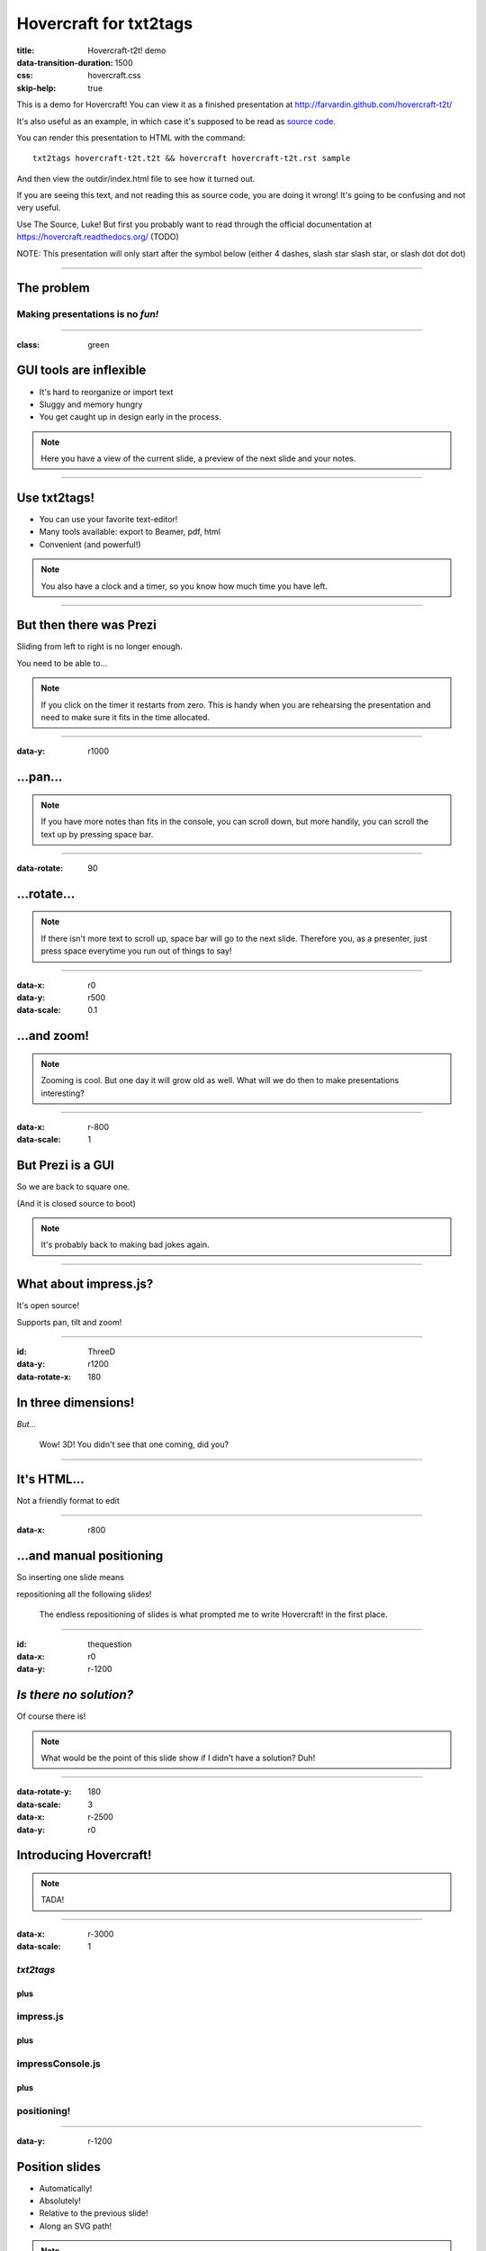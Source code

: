 #######################
Hovercraft for txt2tags
#######################

:title: Hovercraft-t2t! demo
:data-transition-duration: 1500
:css: hovercraft.css
:skip-help: true

This is a demo for Hovercraft! You can view it as a finished presentation
at http://farvardin.github.com/hovercraft-t2t/ 

It's also useful as an example, in which case it's supposed to be read as
`source code <../_sources/examples/hovercraft-t2t.t2t>`_.

You can render this presentation to HTML with the command::

    txt2tags hovercraft-t2t.t2t && hovercraft hovercraft-t2t.rst sample

And then view the outdir/index.html file to see how it turned out.

If you are seeing this text, and not reading this as source code, you are
doing it wrong! It's going to be confusing and not very useful.

Use The Source, Luke! But first you probably want to read through the
official documentation at https://hovercraft.readthedocs.org/ (TODO)

NOTE: This presentation will only start after the symbol below (either 4 dashes, slash star slash star, or slash dot dot dot)

----------


***********
The problem
***********


Making presentations is no *fun!*
===================================

----------

:class: green


************************
GUI tools are inflexible
************************


- It's hard to reorganize or import text
- Sluggy and memory hungry
- You get caught up in design early in the process.

.. note:: 

    
    Here you have a view of the current slide, a preview of the next slide
    and your notes.


----------


*************
Use txt2tags!
*************



.. image:: t2t_logo.png
   :align: center




- You can use your favorite text-editor!

- Many tools available: export to Beamer, pdf, html

- Convenient (and powerful!)

.. note:: 

   
    You also have a clock and a timer, so you know how much time you have
    left.


----------


************************
But then there was Prezi
************************

Sliding from left to right is no longer enough.

You need to be able to...

.. note:: 

   
    If you click on the timer it restarts from zero. This is handy when you
    are rehearsing the presentation and need to make sure it fits in the time
    allocated.

----------

:data-y: r1000


*********
...pan...
*********

.. note:: 

    
    If you have more notes than fits in the console, you can scroll down, but
    more handily, you can scroll the text up by pressing space bar.

----------

:data-rotate: 90


************
...rotate...
************

.. note:: 

    
   If there isn't more text to scroll up, space bar will go to the next
   slide. Therefore you, as a presenter, just press space everytime you run
   out of things to say!

----------

:data-x: r0
:data-y: r500
:data-scale: 0.1


************
...and zoom!
************

.. note:: 

    
    Zooming is cool. But one day it will grow old as well. What will we do
    then to make presentations interesting?

----------

:data-x: r-800
:data-scale: 1


******************
But Prezi is a GUI
******************

So we are back to square one.

(And it is closed source to boot)

.. note:: 

    
    It's probably back to making bad jokes again.

----------


**********************
What about impress.js?
**********************

It's open source!

Supports pan, tilt and zoom!

----------

:id: ThreeD
:data-y: r1200
:data-rotate-x: 180


********************
In three dimensions!
********************

*But...*

    Wow! 3D! You didn't see that one coming, did you?

----------


************
It's HTML...
************

Not a friendly format to edit

----------

:data-x: r800


*************************
...and manual positioning
*************************

So inserting one slide means 

repositioning all the following slides!

    The endless repositioning of slides is what prompted me to write
    Hovercraft! in the first place.

----------

:id: thequestion
:data-x: r0
:data-y: r-1200


*************************
*Is there no solution?*
*************************

Of course there is!

.. note:: 

    
    What would be the point of this slide show if I didn't have a solution?
    Duh!

----------

:data-rotate-y: 180
:data-scale: 3
:data-x: r-2500
:data-y: r0


***************************
Introducing **Hovercraft!**
***************************

.. note:: 

    
    TADA!

----------

:data-x: r-3000
:data-scale: 1


*txt2tags*
============

plus
....


impress.js
==========

plus
....


impressConsole.js
=================

plus
....


positioning!
============

----------

:data-y: r-1200


***************
Position slides
***************


- Automatically!
- Absolutely!
- Relative to the previous slide!
- Along an SVG path!

.. note:: 

    
    That SVG path support was a lot of work. And all I used it for was to
    position the slides in circles.

----------


******************
Presenter console!
******************


- A view of the current slide
- A view of the next slide
- Your notes
- A clock
- A timer

.. note:: 

    
    You found the presenter console already!


----------


***************
**Hovercraft!**
***************

The merge of convenience and cool!

.. note:: 

    

    A slogan: The ad-mans best friend!

----------

:data-x: 0
:data-y: 2500
:data-z: 4000
:data-rotate-x: 90


***************
**Hovercraft!**
***************

On Github: 

https://github.com/farvardin/hovercraft-t2t

**Note**: We didn't code hovercraft. Hovercraft-t2t is only a frontend to produce a reStructuredText document from a txt2tags document, and it will be parsed further with the hovercraft tool.

The original hovercraft is located at https://github.com/regebro/hovercraft

.. note:: 

    
    Fork and contribute!

----------


***
Use
***

Install hovercraft:

::

  pip install hovercraft


*************
More examples
*************


- lists 

----------


- lists 
- with elements


----------


- lists 
- with elements
- appearing


----------


- lists 
- with elements
- appearing
- one by one


.. rst code generated by txt2tags 2.6.804 (http://txt2tags.org)
.. cmdline: txt2tags hovercraft-t2t.t2t
